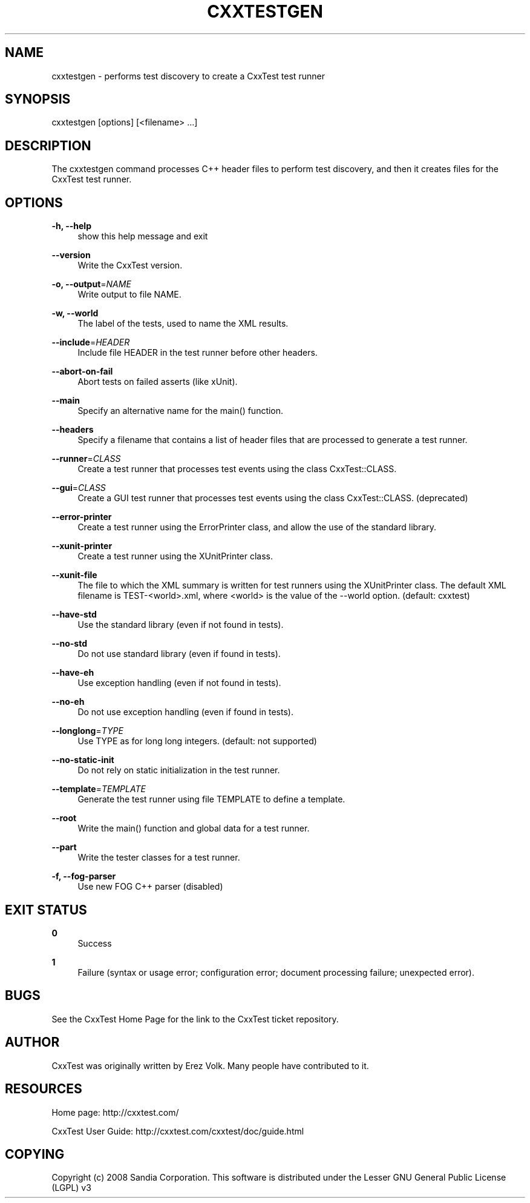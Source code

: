 '\" t
.\"     Title: cxxtestgen
.\"    Author: [see the "AUTHOR" section]
.\" Generator: DocBook XSL Stylesheets v1.76.1 <http://docbook.sf.net/>
.\"      Date: 01/21/2012
.\"    Manual: \ \&
.\"    Source: \ \&
.\"  Language: English
.\"
.TH "CXXTESTGEN" "1" "01/21/2012" "\ \&" "\ \&"
.\" -----------------------------------------------------------------
.\" * Define some portability stuff
.\" -----------------------------------------------------------------
.\" ~~~~~~~~~~~~~~~~~~~~~~~~~~~~~~~~~~~~~~~~~~~~~~~~~~~~~~~~~~~~~~~~~
.\" http://bugs.debian.org/507673
.\" http://lists.gnu.org/archive/html/groff/2009-02/msg00013.html
.\" ~~~~~~~~~~~~~~~~~~~~~~~~~~~~~~~~~~~~~~~~~~~~~~~~~~~~~~~~~~~~~~~~~
.ie \n(.g .ds Aq \(aq
.el       .ds Aq '
.\" -----------------------------------------------------------------
.\" * set default formatting
.\" -----------------------------------------------------------------
.\" disable hyphenation
.nh
.\" disable justification (adjust text to left margin only)
.ad l
.\" -----------------------------------------------------------------
.\" * MAIN CONTENT STARTS HERE *
.\" -----------------------------------------------------------------
.SH "NAME"
cxxtestgen \- performs test discovery to create a CxxTest test runner
.SH "SYNOPSIS"
.sp
cxxtestgen [options] [<filename> \&...]
.SH "DESCRIPTION"
.sp
The cxxtestgen command processes C++ header files to perform test discovery, and then it creates files for the CxxTest test runner\&.
.SH "OPTIONS"
.PP
\fB\-h, \-\-help\fR
.RS 4
show this help message and exit
.RE
.PP
\fB\-\-version\fR
.RS 4
Write the CxxTest version\&.
.RE
.PP
\fB\-o, \-\-output\fR=\fINAME\fR
.RS 4
Write output to file NAME\&.
.RE
.PP
\fB\-w, \-\-world\fR
.RS 4
The label of the tests, used to name the XML results\&.
.RE
.PP
\fB\-\-include\fR=\fIHEADER\fR
.RS 4
Include file HEADER in the test runner before other headers\&.
.RE
.PP
\fB\-\-abort\-on\-fail\fR
.RS 4
Abort tests on failed asserts (like xUnit)\&.
.RE
.PP
\fB\-\-main\fR
.RS 4
Specify an alternative name for the main() function\&.
.RE
.PP
\fB\-\-headers\fR
.RS 4
Specify a filename that contains a list of header files that are processed to generate a test runner\&.
.RE
.PP
\fB\-\-runner\fR=\fICLASS\fR
.RS 4
Create a test runner that processes test events using the class CxxTest::CLASS\&.
.RE
.PP
\fB\-\-gui\fR=\fICLASS\fR
.RS 4
Create a GUI test runner that processes test events using the class CxxTest::CLASS\&. (deprecated)
.RE
.PP
\fB\-\-error\-printer\fR
.RS 4
Create a test runner using the ErrorPrinter class, and allow the use of the standard library\&.
.RE
.PP
\fB\-\-xunit\-printer\fR
.RS 4
Create a test runner using the XUnitPrinter class\&.
.RE
.PP
\fB\-\-xunit\-file\fR
.RS 4
The file to which the XML summary is written for test runners using the XUnitPrinter class\&. The default XML filename is TEST\-<world>\&.xml, where <world> is the value of the \-\-world option\&. (default: cxxtest)
.RE
.PP
\fB\-\-have\-std\fR
.RS 4
Use the standard library (even if not found in tests)\&.
.RE
.PP
\fB\-\-no\-std\fR
.RS 4
Do not use standard library (even if found in tests)\&.
.RE
.PP
\fB\-\-have\-eh\fR
.RS 4
Use exception handling (even if not found in tests)\&.
.RE
.PP
\fB\-\-no\-eh\fR
.RS 4
Do not use exception handling (even if found in tests)\&.
.RE
.PP
\fB\-\-longlong\fR=\fITYPE\fR
.RS 4
Use TYPE as for long long integers\&. (default: not supported)
.RE
.PP
\fB\-\-no\-static\-init\fR
.RS 4
Do not rely on static initialization in the test runner\&.
.RE
.PP
\fB\-\-template\fR=\fITEMPLATE\fR
.RS 4
Generate the test runner using file TEMPLATE to define a template\&.
.RE
.PP
\fB\-\-root\fR
.RS 4
Write the main() function and global data for a test runner\&.
.RE
.PP
\fB\-\-part\fR
.RS 4
Write the tester classes for a test runner\&.
.RE
.PP
\fB\-f, \-\-fog\-parser\fR
.RS 4
Use new FOG C++ parser (disabled)
.RE
.SH "EXIT STATUS"
.PP
\fB0\fR
.RS 4
Success
.RE
.PP
\fB1\fR
.RS 4
Failure (syntax or usage error; configuration error; document processing failure; unexpected error)\&.
.RE
.SH "BUGS"
.sp
See the CxxTest Home Page for the link to the CxxTest ticket repository\&.
.SH "AUTHOR"
.sp
CxxTest was originally written by Erez Volk\&. Many people have contributed to it\&.
.SH "RESOURCES"
.sp
Home page: http://cxxtest\&.com/
.sp
CxxTest User Guide: http://cxxtest\&.com/cxxtest/doc/guide\&.html
.SH "COPYING"
.sp
Copyright (c) 2008 Sandia Corporation\&. This software is distributed under the Lesser GNU General Public License (LGPL) v3
